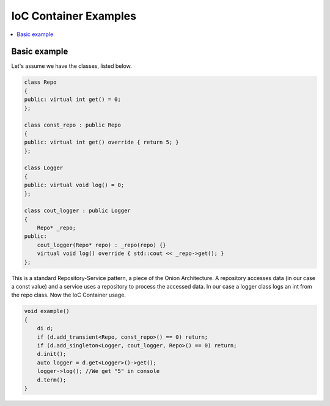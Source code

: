 .. _vul-di-examples-my:

IoC Container Examples
======================

.. contents::
   :local:

Basic example
-------------

Let's assume we have the classes, listed below.

.. code:: cpp
   
   class Repo
   {
   public: virtual int get() = 0;
   };
   
   class const_repo : public Repo
   {
   public: virtual int get() override { return 5; }
   };
   
   class Logger
   {
   public: virtual void log() = 0;
   };
   
   class cout_logger : public Logger
   {
       Repo* _repo;
   public:
       cout_logger(Repo* repo) : _repo(repo) {}
       virtual void log() override { std::cout << _repo->get(); }
   };
   
This is a standard Repository-Service pattern, a piece of the Onion
Architecture. A repository accesses data (in our case a const value) and a
service uses a repository to process the accessed data. In our case a logger
class logs an int from the repo class. Now the IoC Container usage.

.. code:: cpp
   
   void example()
   {
       di d;
       if (d.add_transient<Repo, const_repo>() == 0) return;
       if (d.add_singleton<Logger, cout_logger, Repo>() == 0) return;
       d.init();
       auto logger = d.get<Logger>()->get();
       logger->log(); //We get "5" in console
       d.term();
   }